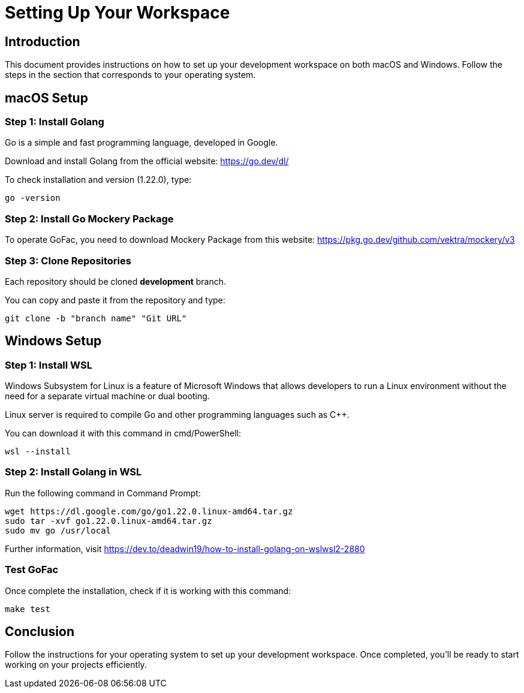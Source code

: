 = Setting Up Your Workspace

:toc: left

== Introduction

This document provides instructions on how to set up your development workspace on both macOS and Windows. Follow the steps in the section that corresponds to your operating system.

== macOS Setup

=== Step 1: Install Golang

Go is a simple and fast programming language, developed in Google.

Download and install Golang from the official website: https://go.dev/dl/

To check installation and version (1.22.0), type:

[source, terminal]
----
go -version
----

=== Step 2: Install Go Mockery Package

To operate GoFac, you need to download Mockery Package from this website: https://pkg.go.dev/github.com/vektra/mockery/v3

=== Step 3: Clone Repositories

Each repository should be cloned *development*  branch.

You can copy and paste it from the repository and type:

[source, terminal]
----
git clone -b "branch name" "Git URL"
----

== Windows Setup

=== Step 1: Install WSL

Windows Subsystem for Linux is a feature of Microsoft Windows that allows developers to run a Linux environment without the need for a separate virtual machine or dual booting.

Linux server is required to compile Go and other programming languages such as C++.

You can download it with this command in cmd/PowerShell:

[source, cmd]
----
wsl --install
----

=== Step 2: Install Golang in WSL

Run the following command in Command Prompt:

[source, cmd]
----
wget https://dl.google.com/go/go1.22.0.linux-amd64.tar.gz
sudo tar -xvf go1.22.0.linux-amd64.tar.gz
sudo mv go /usr/local
----

Further information, visit https://dev.to/deadwin19/how-to-install-golang-on-wslwsl2-2880

=== Test GoFac
Once complete the installation, check if it is working with this command:
[source, cmd]
----
make test
----


== Conclusion

Follow the instructions for your operating system to set up your development workspace. Once completed, you'll be ready to start working on your projects efficiently.
